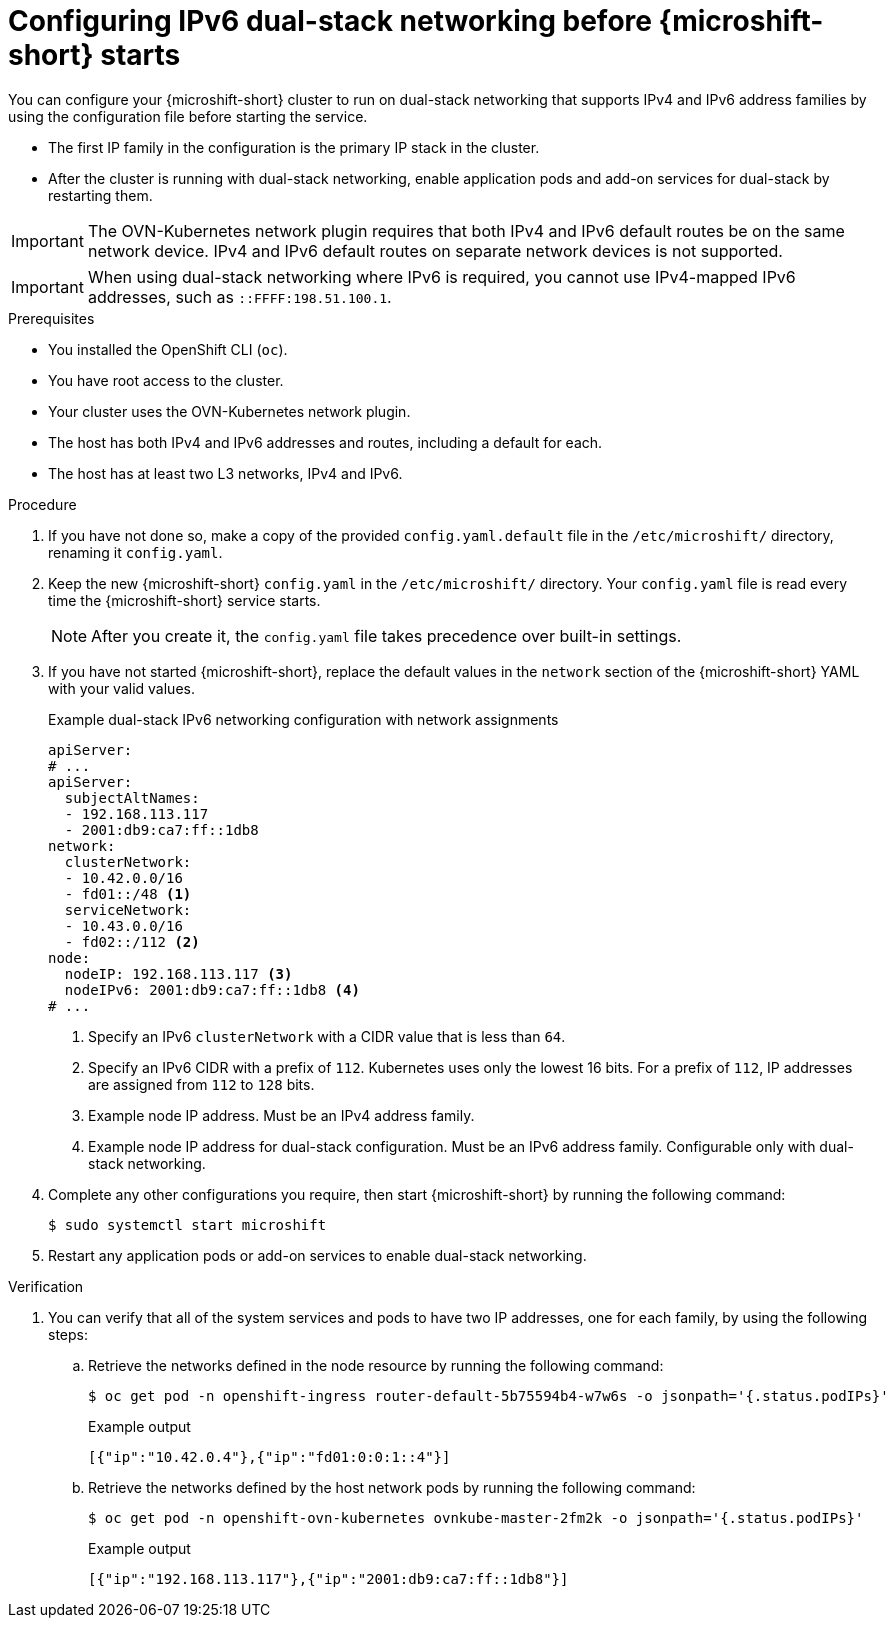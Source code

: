 // Module included in the following assemblies:
//
// * microshift_configuring/microshift-using-config-tools.adoc

:_mod-docs-content-type: PROCEDURE
[id="microshift-configuring-ipv6-dual-stack-config_{context}"]
= Configuring IPv6 dual-stack networking before {microshift-short} starts

You can configure your {microshift-short} cluster to run on dual-stack networking that supports IPv4 and IPv6 address families by using the configuration file before starting the service.

* The first IP family in the configuration is the primary IP stack in the cluster.
* After the cluster is running with dual-stack networking, enable application pods and add-on services for dual-stack by restarting them.

[IMPORTANT]
====
The OVN-Kubernetes network plugin requires that both IPv4 and IPv6 default routes be on the same network device. IPv4 and IPv6 default routes on separate network devices is not supported.
====

[IMPORTANT]
====
When using dual-stack networking where IPv6 is required, you cannot use IPv4-mapped IPv6 addresses, such as `::FFFF:198.51.100.1`.
====

.Prerequisites

* You installed the OpenShift CLI (`oc`).
* You have root access to the cluster.
* Your cluster uses the OVN-Kubernetes network plugin.
* The host has both IPv4 and IPv6 addresses and routes, including a default for each.
* The host has at least two L3 networks, IPv4 and IPv6.

.Procedure

. If you have not done so, make a copy of the provided `config.yaml.default` file in the `/etc/microshift/` directory, renaming it `config.yaml`.

. Keep the new {microshift-short} `config.yaml` in the `/etc/microshift/` directory. Your `config.yaml` file is read every time the {microshift-short} service starts.
+
[NOTE]
====
After you create it, the `config.yaml` file takes precedence over built-in settings.
====

. If you have not started {microshift-short}, replace the default values in the `network` section of the {microshift-short} YAML with your valid values.
+
.Example dual-stack IPv6 networking configuration with network assignments
[source,yaml]
----
apiServer:
# ...
apiServer:
  subjectAltNames:
  - 192.168.113.117
  - 2001:db9:ca7:ff::1db8
network:
  clusterNetwork:
  - 10.42.0.0/16
  - fd01::/48 <1>
  serviceNetwork:
  - 10.43.0.0/16
  - fd02::/112 <2>
node:
  nodeIP: 192.168.113.117 <3>
  nodeIPv6: 2001:db9:ca7:ff::1db8 <4>
# ...
----
<1> Specify an IPv6 `clusterNetwork` with a CIDR value that is less than `64`.
<2> Specify an IPv6 CIDR with a prefix of `112`. Kubernetes uses only the lowest 16 bits. For a prefix of `112`, IP addresses are assigned from `112` to `128` bits.
<3> Example node IP address. Must be an IPv4 address family.
<4> Example node IP address for dual-stack configuration. Must be an IPv6 address family. Configurable only with dual-stack networking.

. Complete any other configurations you require, then start {microshift-short} by running the following command:
+
[source,terminal]
----
$ sudo systemctl start microshift
----

. Restart any application pods or add-on services to enable dual-stack networking.

.Verification

. You can verify that all of the system services and pods to have two IP addresses, one for each family, by using the following steps:

.. Retrieve the networks defined in the node resource by running the following command:
+
[source,terminal]
----
$ oc get pod -n openshift-ingress router-default-5b75594b4-w7w6s -o jsonpath='{.status.podIPs}'
----
+
.Example output
[source,text]
----
[{"ip":"10.42.0.4"},{"ip":"fd01:0:0:1::4"}]
----

.. Retrieve the networks defined by the host network pods by running the following command:
+
[source,terminal]
----
$ oc get pod -n openshift-ovn-kubernetes ovnkube-master-2fm2k -o jsonpath='{.status.podIPs}'
----
+
.Example output
[source,terminal]
----
[{"ip":"192.168.113.117"},{"ip":"2001:db9:ca7:ff::1db8"}]
----
